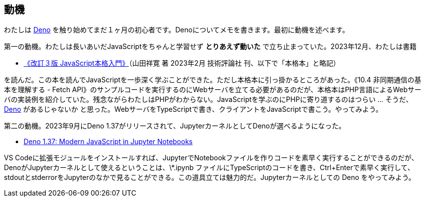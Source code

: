 == 動機

わたしは link:https://deno.com/[Deno] を触り始めてまだ１ヶ月の初心者です。Denoについてメモを書きます。最初に動機を述べます。

第一の動機。わたしは長いあいだJavaScriptをちゃんと学習せず *とりあえず動いた* で立ち止まっていた。2023年12月、わたしは書籍 

- link:https://gihyo.jp/book/2023/978-4-297-13288-0[《改訂３版 JavaScript本格入門》]（山田祥寛 著 2023年2月 技術評論社 刊、以下で「本格本」と略記）

を読んだ。この本を読んでJavaScriptを一歩深く学ぶことができた。ただし本格本に引っ掛かるところがあった。《10.4 非同期通信の基本を理解する - Fetch API》のサンプルコードを実行するのにWebサーバを立てる必要があるのだが、本格本はPHP言語によるWebサーバの実装例を紹介していた。残念ながらわたしはPHPがわからない。JavaScriptを学ぶのにPHPに寄り道するのはつらい ... そうだ、link:https://qiita.com/search?q=Deno[Deno] があるじゃないか と思った。WebサーバをTypeScriptで書き、クライアントをJavaScriptで書こう。やってみよう。

第二の動機。2023年9月にDeno 1.37がリリースされて、JupyterカーネルとしてDenoが選べるようになった。

- link:https://deno.com/blog/v1.37[Deno 1.37: Modern JavaScript in Jupyter Notebooks]

VS Codeに拡張モジュールをインストールすれば、JupyterでNotebookファイルを作りコードを素早く実行することができるのだが、DenoがJupyterカーネルとして使えるということは、\*.ipynb ファイルにTypeScriptのコードを書き、Ctrl+Enterで素早く実行して、stdoutとstderrorをJupyterのなかで見ることができる。この道具立ては魅力的だ。Jupyterカーネルとしての Deno をやってみよう。
